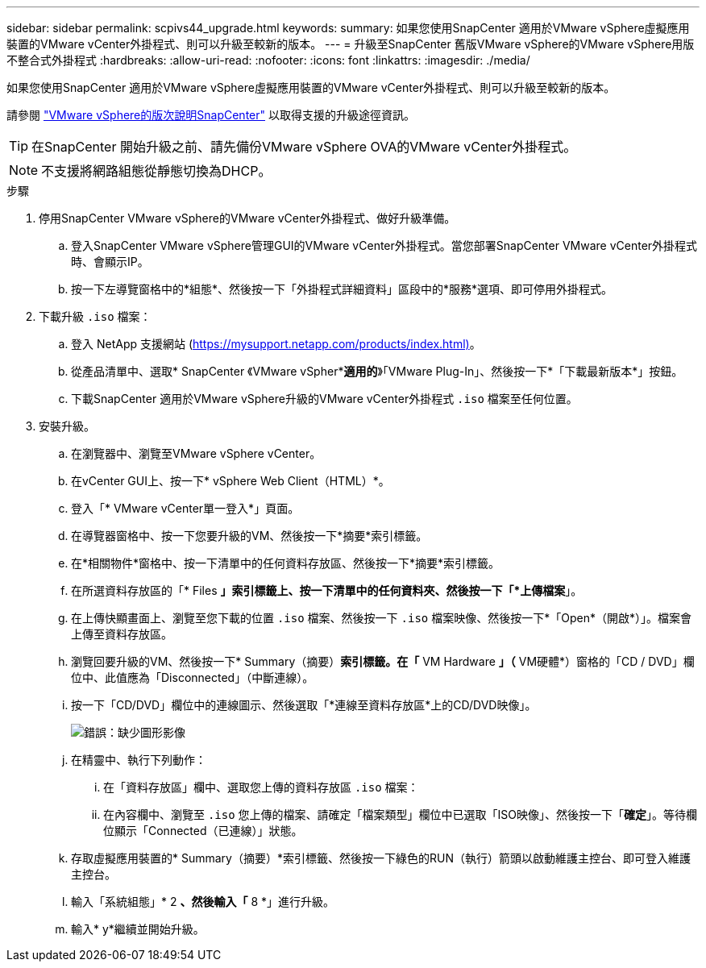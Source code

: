 ---
sidebar: sidebar 
permalink: scpivs44_upgrade.html 
keywords:  
summary: 如果您使用SnapCenter 適用於VMware vSphere虛擬應用裝置的VMware vCenter外掛程式、則可以升級至較新的版本。 
---
= 升級至SnapCenter 舊版VMware vSphere的VMware vSphere用版不整合式外掛程式
:hardbreaks:
:allow-uri-read: 
:nofooter: 
:icons: font
:linkattrs: 
:imagesdir: ./media/


[role="lead"]
如果您使用SnapCenter 適用於VMware vSphere虛擬應用裝置的VMware vCenter外掛程式、則可以升級至較新的版本。

請參閱 link:scpivs44_release_notes.html["VMware vSphere的版次說明SnapCenter"] 以取得支援的升級途徑資訊。


TIP: 在SnapCenter 開始升級之前、請先備份VMware vSphere OVA的VMware vCenter外掛程式。


NOTE: 不支援將網路組態從靜態切換為DHCP。

.步驟
. 停用SnapCenter VMware vSphere的VMware vCenter外掛程式、做好升級準備。
+
.. 登入SnapCenter VMware vSphere管理GUI的VMware vCenter外掛程式。當您部署SnapCenter VMware vCenter外掛程式時、會顯示IP。
.. 按一下左導覽窗格中的*組態*、然後按一下「外掛程式詳細資料」區段中的*服務*選項、即可停用外掛程式。


. 下載升級 `.iso` 檔案：
+
.. 登入 NetApp 支援網站 (https://mysupport.netapp.com/products/index.html)[]。
.. 從產品清單中、選取* SnapCenter 《VMware vSpher**適用的*》「VMware Plug-In」、然後按一下*「下載最新版本*」按鈕。
.. 下載SnapCenter 適用於VMware vSphere升級的VMware vCenter外掛程式 `.iso` 檔案至任何位置。


. 安裝升級。
+
.. 在瀏覽器中、瀏覽至VMware vSphere vCenter。
.. 在vCenter GUI上、按一下* vSphere Web Client（HTML）*。
.. 登入「* VMware vCenter單一登入*」頁面。
.. 在導覽器窗格中、按一下您要升級的VM、然後按一下*摘要*索引標籤。
.. 在*相關物件*窗格中、按一下清單中的任何資料存放區、然後按一下*摘要*索引標籤。
.. 在所選資料存放區的「* Files *」索引標籤上、按一下清單中的任何資料夾、然後按一下「*上傳檔案*」。
.. 在上傳快顯畫面上、瀏覽至您下載的位置 `.iso` 檔案、然後按一下 `.iso` 檔案映像、然後按一下*「Open*（開啟*）」。檔案會上傳至資料存放區。
.. 瀏覽回要升級的VM、然後按一下* Summary（摘要）*索引標籤。在「* VM Hardware *」（* VM硬體*）窗格的「CD / DVD」欄位中、此值應為「Disconnected」（中斷連線）。
.. 按一下「CD/DVD」欄位中的連線圖示、然後選取「*連線至資料存放區*上的CD/DVD映像」。
+
image:scpivs44_image42.png["錯誤：缺少圖形影像"]

.. 在精靈中、執行下列動作：
+
... 在「資料存放區」欄中、選取您上傳的資料存放區 `.iso` 檔案：
... 在內容欄中、瀏覽至 `.iso` 您上傳的檔案、請確定「檔案類型」欄位中已選取「ISO映像」、然後按一下「*確定*」。等待欄位顯示「Connected（已連線）」狀態。


.. 存取虛擬應用裝置的* Summary（摘要）*索引標籤、然後按一下綠色的RUN（執行）箭頭以啟動維護主控台、即可登入維護主控台。
.. 輸入「系統組態」* 2 *、然後輸入「* 8 *」進行升級。
.. 輸入* y*繼續並開始升級。



